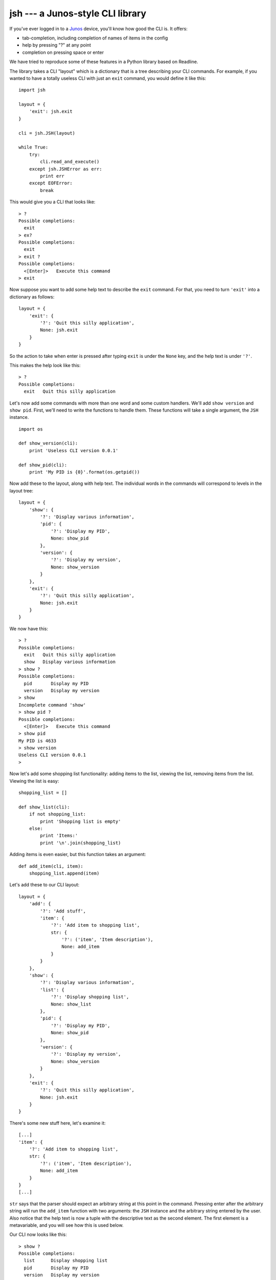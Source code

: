 =================================
jsh --- a Junos-style CLI library
=================================

If you've ever logged in to a Junos_ device, you'll know how good the CLI is.
It offers:

- tab-completion, including completion of names of items in the config
- help by pressing "?" at any point
- completion on pressing space or enter

We have tried to reproduce some of these features in a Python library based
on Readline.

The library takes a CLI "layout" which is a dictionary that is a tree
describing your CLI commands.  For example, if you wanted to have a totally
useless CLI with just an ``exit`` command, you would define it like this:

::

    import jsh

    layout = {
        'exit': jsh.exit
    }

    cli = jsh.JSH(layout)

    while True:
        try:
            cli.read_and_execute()
        except jsh.JSHError as err:
            print err
        except EOFError:
            break

This would give you a CLI that looks like:

::

    > ?
    Possible completions:
      exit
    > ex?
    Possible completions:
      exit
    > exit ?
    Possible completions:
      <[Enter]>   Execute this command
    > exit

Now suppose you want to add some help text to describe the ``exit`` command.
For that, you need to turn ``'exit'`` into a dictionary as follows:

::

    layout = {
        'exit': {
            '?': 'Quit this silly application',
            None: jsh.exit
        }
    }

So the action to take when enter is pressed after typing ``exit`` is under
the ``None`` key, and the help text is under ``'?'``.

This makes the help look like this:

::

    > ?
    Possible completions:
      exit   Quit this silly application

Let's now add some commands with more than one word and some custom
handlers.  We'll add ``show version`` and ``show pid``.  First, we'll need to
write the functions to handle them.  These functions will take a single
argument, the ``JSH`` instance.

::

    import os

    def show_version(cli):
        print 'Useless CLI version 0.0.1'

    def show_pid(cli):
        print 'My PID is {0}'.format(os.getpid())

Now add these to the layout, along with help text.  The individual words in
the commands will correspond to levels in the layout tree:

::

    layout = {
        'show': {
            '?': 'Display various information',
            'pid': {
                '?': 'Display my PID',
                None: show_pid
            },
            'version': {
                '?': 'Display my version',
                None: show_version
            }
        },
        'exit': {
            '?': 'Quit this silly application',
            None: jsh.exit
        }
    }

We now have this:

::

    > ?
    Possible completions:
      exit   Quit this silly application
      show   Display various information
    > show ?
    Possible completions:
      pid       Display my PID
      version   Display my version
    > show
    Incomplete command 'show'
    > show pid ?
    Possible completions:
      <[Enter]>   Execute this command
    > show pid
    My PID is 4633
    > show version
    Useless CLI version 0.0.1
    >

Now let's add some shopping list functionality: adding items to the list,
viewing the list, removing items from the list.  Viewing the list is easy:

::

    shopping_list = []

    def show_list(cli):
        if not shopping_list:
            print 'Shopping list is empty'
        else:
            print 'Items:'
            print '\n'.join(shopping_list)

Adding items is even easier, but this function takes an argument:

::

    def add_item(cli, item):
        shopping_list.append(item)

Let's add these to our CLI layout:

::

    layout = {
        'add': {
            '?': 'Add stuff',
            'item': {
                '?': 'Add item to shopping list',
                str: {
                    '?': ('item', 'Item description'),
                    None: add_item
                }
            }
        },
        'show': {
            '?': 'Display various information',
            'list': {
                '?': 'Display shopping list',
                None: show_list
            },
            'pid': {
                '?': 'Display my PID',
                None: show_pid
            },
            'version': {
                '?': 'Display my version',
                None: show_version
            }
        },
        'exit': {
            '?': 'Quit this silly application',
            None: jsh.exit
        }
    }

There's some new stuff here, let's examine it:

::

    [...]
    'item': {
        '?': 'Add item to shopping list',
        str: {
            '?': ('item', 'Item description'),
            None: add_item
        }
    }
    [...]

``str`` says that the parser should expect an arbitrary string at this point
in the command.  Pressing enter after the arbitrary string will run the
``add_item`` function with two arguments: the ``JSH`` instance and the arbitrary
string entered by the user.  Also notice that the help text is now a tuple
with the descriptive text as the second element.  The first element is a
metavariable, and you will see how this is used below.

Our CLI now looks like this:

::

    > show ?
    Possible completions:
      list      Display shopping list
      pid       Display my PID
      version   Display my version
    > show list
    Shopping list is empty
    > add ?
    Possible completions:
      item   Add item to shopping list
    > add item ?
    Possible completions:
      <item>   Item description
    > add item carrots ?
    Possible completions:
      <[Enter]>   Execute this command
    > add item carrots
    > add item courgettes
    > show list
    Items:
    carrots
    courgettes
    >

We now need a command to remove items from the list.  Here's the function to
do it:

::

    def remove_item(cli, item):
        try:
            shopping_list.remove(item)
        except ValueError:
            print 'Item not in list'

Let's expand the CLI layout to handle this:

::

    layout = {
        'add': {
            '?': 'Add stuff',
            'item': {
                '?': 'Add item to shopping list',
                str: {
                    '?': ('item', 'Item description'),
                    None: add_item
                }
            }
        },
        'remove': {
            '?': 'Get rid of stuff',
            'item': {
                '?': 'Remove item from shopping list',
                str: {
                    '?': ('item', 'Item to remove'),
                    None: remove_item
                }
            }
        },
        'show': {
            '?': 'Display various information',
            'list': {
                '?': 'Display shopping list',
                None: show_list
            },
            'pid': {
                '?': 'Display my PID',
                None: show_pid
            },
            'version': {
                '?': 'Display my version',
                None: show_version
            }
        },
        'exit': {
            '?': 'Quit this silly application',
            None: jsh.exit
        }
    }

We now have:

::

    > add item bananas
    > add item oranges
    > add item strawberries
    > show list
    Items:
    bananas
    oranges
    strawberries
    > remove ?
    Possible completions:
      item   Remove item from shopping list
    > remove item ?
    Possible completions:
      <item>   Item to remove
    > remove item apples
    Item not in list
    > remove item oranges
    > show list
    Items:
    bananas
    strawberries
    >

That works, but it would be great if we could tab-complete items when
removing them... and we can!  First, we need a function to list them (again,
it takes the ``JSH`` instance as the first argument, and any arbitrary string
arguments that preceed it in the command --- in this case, none):

::

    def complete_items(cli):
        return shopping_list

And now we integrate this into the layout:

::

    [...]
    'remove': {
        '?': 'Get rid of stuff',
        'item': {
            '?': 'Remove item from shopping list',
            '\t': complete_items,
            str: {
                '?': ('item', 'Item to remove'),
                None: remove_item
            }
        }
    },
    [...]

Here's what we have now:

::

    > add item carrots
    > add item courgettes
    > add item beetroot
    > show list
    Items:
    carrots
    courgettes
    beetroot
    > remove item ?
    Possible completions:
      <item>       Item to remove
      beetroot
      carrots
      courgettes
    > remove item c?
    Possible completions:
      <item>       Item to remove
      carrots
      courgettes
    > remove item carrots
    > show list
    Items:
    courgettes
    beetroot
    >

It's also possible for the completion function to return a dictionary.  In this
case, the keys are the possible completions and the corresponding values are
used as the descriptions in the help output.

If you want more fine-grained control over the input loop, you can separate
out reading the command and running it:

::

    while True:
        try:
            command = cli.get_input()
        except EOFError:
            break

        if command:
            try:
                cli.run_command(command)
            except jsh.JSHError as err:
                print err

Another feature, inspired not by the Junos CLI, but by the F5_ CLI is sections.
Sections let the user focus on a particular part of the CLI.  In our example,
we can focus on the items in the shopping list.

Let's add some commands to our layout to handle this:

::

    layout = {
        '/': {
            '?': 'Go to top level',
            None: jsh.set_section(None)
        },
        '/item': {
            '?': 'Work on items',
            None: jsh.set_section('item')
        },
        'add': {
            '?': 'Add stuff',
            'item': {
                '?': 'Add item to shopping list',
                str: {
                    '?': ('item', 'Item description'),
                    None: add_item
                }
            }
        },
        'remove': {
            '?': 'Get rid of stuff',
            'item': {
                '?': 'Remove item from shopping list',
                '\t': complete_items,
                str: {
                    '?': ('item', 'Item to remove'),
                    None: remove_item
                }
            }
        },
        'show': {
            '?': 'Display various information',
            'list': {
                '?': 'Display shopping list',
                None: show_list
            },
            'pid': {
                '?': 'Display my PID',
                None: show_pid
            },
            'version': {
                '?': 'Display my version',
                None: show_version
            }
        },
        'exit': {
            '?': 'Quit this silly application',
            None: jsh.exit
        }
    }

This now lets us interact with the CLI like this:

::

    > ?
    Possible completions:
      /        Go to top level
      /item    Work on items
      add      Add stuff
      exit     Quit this silly application
      remove   Get rid of stuff
      show     Display various information
    > add ?
    Possible completions:
      item   Add item to shopping list
    > /item
    > add ?
    Possible completions:
      <item>   Item description
    > add carrots
    > add potatoes
    > show list
    Items:
    carrots
    potatoes
    > remove potatoes
    > show list
    Items:
    carrots
    >

Being inside the "item" section means that we can (and, in fact, must)
miss out the second word of a command when that word is ``item``.

Finally, it would be nice if the CLI told us which section we are currently
in.  We can do this by customising the prompt and including the string
``{section}`` in it, which will be replaced by the name of the current
section:

::

    cli = jsh.JSH(
        layout,
        prompt='shopping{section}> '
    )

This gives us this:

::

    shopping> /item
    shopping(item)> /
    shopping>

We can customise the brackets around the section name, for example:

::

    cli = jsh.JSH(
        layout,
        prompt='shopping{section}> ',
        section_delims=('/', '')
    )

This gives:

::

    shopping> /item
    shopping/item> /
    shopping>

However, section support is quite basic at the moment and needs more work.
It's currently nowhere near what the F5 CLI does.

Finally, there are two more settings that you can pass in when initialising
the ``JSH`` object: ``ignore_case`` (default ``False``), which controls whether
the CLI is case-sensitive and ``complete_on_space`` (default ``True``) which
controls whether command completion happens when the user presses space or
enter.

Enjoy!

.. _Junos: http://www.juniper.net/us/en/products-services/nos/junos/
.. _F5: https://f5.com/products/big-ip
